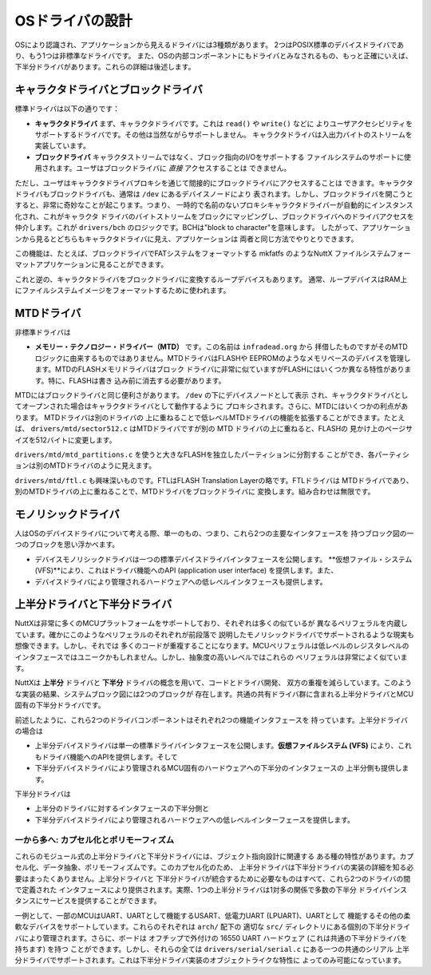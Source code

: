 =================
OSドライバの設計
=================

OSにより認識され、アプリケーションから見えるドライバには3種類があります。
2つはPOSIX標準のデバイスドライバであり、もう1つは非標準なドライバです。
また、OSの内部コンポーネントにもドライバとみなされるもの、もっと正確にいえば、
下半分ドライバがあります。これらの詳細は後述します。

キャラクタドライバとブロックドライバ
======================================

標準ドライバは以下の通りです：

* **キャラクタドライバ** まず、キャラクタドライバです。これは ``read()`` や ``write()`` などに
  よりユーザアクセシビリティをサポートするドライバです。その他は当然ながらサポートしません。
  キャラクタドライバは入出力バイトのストリームを実装しています。

* **ブロックドライバ** キャラクタストリームではなく、ブロック指向のI/Oをサポートする
  ファイルシステムのサポートに使用されます。ユーザはブロックドライバに *直接* アクセスすることは
  できません。

ただし、ユーザはキャラクタドライバプロキシを通じて間接的にブロックドライバにアクセスすることは
できます。キャラクタドライバもブロックドライバも、通常は ``/dev`` にあるデバイスノードにより
表されます。しかし、ブロックドライバを開こうとすると、非常に奇妙なことが起こります。つまり、
一時的で名前のないプロキシキャラクタドライバーが自動的にインスタンス化され、これがキャラクタ
ドライバのバイトストリームをブロックにマッピングし、ブロックドライバへのドライバアクセスを
仲介します。これが ``drivers/bch`` のロジックです。BCHは"block to character"を意味します。
したがって、アプリケーションから見るとどちらもキャラクタドライバに見え、アプリケーションは
両者と同じ方法でやりとりできます。

この機能は、たとえば、ブロックドライバでFATシステムをフォーマットする mkfatfs のようなNuttX
ファイルシステムフォーマットアプリケーションに見ることができます。

これと逆の、キャラクタドライバをブロックドライバに変換するループデバイスもあります。
通常、ループデバイスはRAM上にファイルシステムイメージをフォーマットするために使われます。

MTDドライバ
===========

非標準ドライバは

* **メモリー・テクノロジー・ドライバー（MTD）** です。この名前は ``infradead.org`` から
  拝借したものですがそのMTDロジックに由来するものではありません。MTDドライバはFLASHや
  EEPROMのようなメモリベースのデバイスを管理します。MTDのFLASHメモリドライバはブロック
  ドライバに非常に似ていますがFLASHにはいくつか異なる特性があります。特に、FLASHは書き
  込み前に消去する必要があります。

MTDにはブロックドライバと同じ便利さがあります。 ``/dev`` の下にデバイスノードとして表示
され、キャラクタドライバとしてオープンされた場合はキャラクタドライバとして動作するように
プロキシされます。さらに、MTDにはいくつかの利点があります。 MTDドライバは別のドライバの
上に重ねることで低レベルMTDドライバの機能を拡張することができます。たとえば、
``drivers/mtd/sector512.c`` はMTDドライバですが別の MTD ドライバの上に重ねると、FLASHの
見かけ上のページサイズを512バイトに変更します。

``drivers/mtd/mtd_partitions.c`` を使うと大きなFLASHを独立したパーティションに分割する
ことができ、各パーティションは別のMTDドライバのように見えます。

``drivers/mtd/ftl.c`` も興味深いものです。FTLはFLASH Translation Layerの略です。FTLドライバは
MTDドライバであり、別のMTDドライバの上に重ねることで、MTDドライバをブロックドライバに
変換します。組み合わせは無限です。

モノリシックドライバ
=======================

人はOSのデバイスドライバについて考える際、単一のもの、つまり、これら2つの主要なインタフェースを
持つブロック図の一つのブロックを思い浮かべます。

* デバイスモノリシックドライバは一つの標準デバイスドライバインタフェースを公開します。
  **仮想ファイル・システム (VFS)**により、これはドライバ機能へのAPI (application user 
  interface) を提供します。また、

* デバイスドライバにより管理されるハードウェアへの低レベルインタフェースも提供します。

上半分ドライバと下半分ドライバ
=================================

NuttXは非常に多くのMCUプラットフォームをサポートしており、それぞれは多くの似ているが
異なるペリフェラルを内蔵しています。確かにこのようなペリフェラルのそれぞれが前段落で
説明したモノリシックドライバでサポートされるような現実も想像できます。しかし、それでは
多くのコードが重複することになります。MCUペリフェラルは低レベルのレジスタレベルの
インタフェースではユニークかもしれません。しかし、抽象度の高いレベルではこれらの
ペリフェラルは非常によく似ています。

NuttXは **上半分** ドライバと **下半分** ドライバの概念を用いて、コードとドライバ開発、
双方の重複を減らしています。このような実装の結果、システムブロック図には2つのブロックが
存在します。共通の共有ドライバ群に含まれる上半分ドライバとMCU固有の下半分ドライバです。

前述したように、これら2つのドライバコンポーネントはそれぞれ2つの機能インタフェースを
持っています。上半分ドライバの場合は

* 上半分デバイスドライバは単一の標準ドライバインタフェースを公開します。**仮想ファイルシステム (VFS)**
  により、これもドライバ機能へのAPIを提供します。そして

* 下半分デバイスドライバにより管理されるMCU固有のハードウェアへの下半分のインタフェースの
  上半分側も提供します。

下半分ドライバは

* 上半分のドライバに対するインタフェースの下半分側と

* 下半分デバイスドライバにより管理されるハードウェアへの低レベルインターフェースを提供します。

一から多へ: カプセル化とポリモーフィズム
-------------------------------------------

これらのモジュール式の上半分ドライバと下半分ドライバには、ブジェクト指向設計に関連する
ある種の特性があります。カプセル化、データ抽象、ポリモーフィズムです。このカプセル化のため、
上半分ドライバは下半分ドライバの実装の詳細を知る必要はまったくありません。上半分ドライバと
下半分ドライバが統合するために必要なものはすべて、これら2つのドライバの間で定義された
インタフェースにより提供されます。実際、1つの上半分ドライバは1対多の関係で多数の下半分
ドライバインスタンスにサービスを提供することができます。

一例として、一部のMCUはUART、UARTとして機能するUSART、低電力UART (LPUART)、UARTとして
機能するその他の柔軟なデバイスをサポートしています。これらのそれぞれは ``arch/`` 配下の
適切な ``src/`` ディレクトリにある個別の下半分ドライバにより管理されます。さらに、ボードは
オフチップで外付けの 16550 UART ハードウェア (これは共通の下半分ドライバを持ちます) を持つ
ことができます。しかし、それらの全ては ``drivers/serial/serial.c`` にある一つの共通のシリアル
上半分ドライバでサポートされます。これは下半分ドライバ実装のオブジェクトライクな特性に
よってのみ可能になっています。